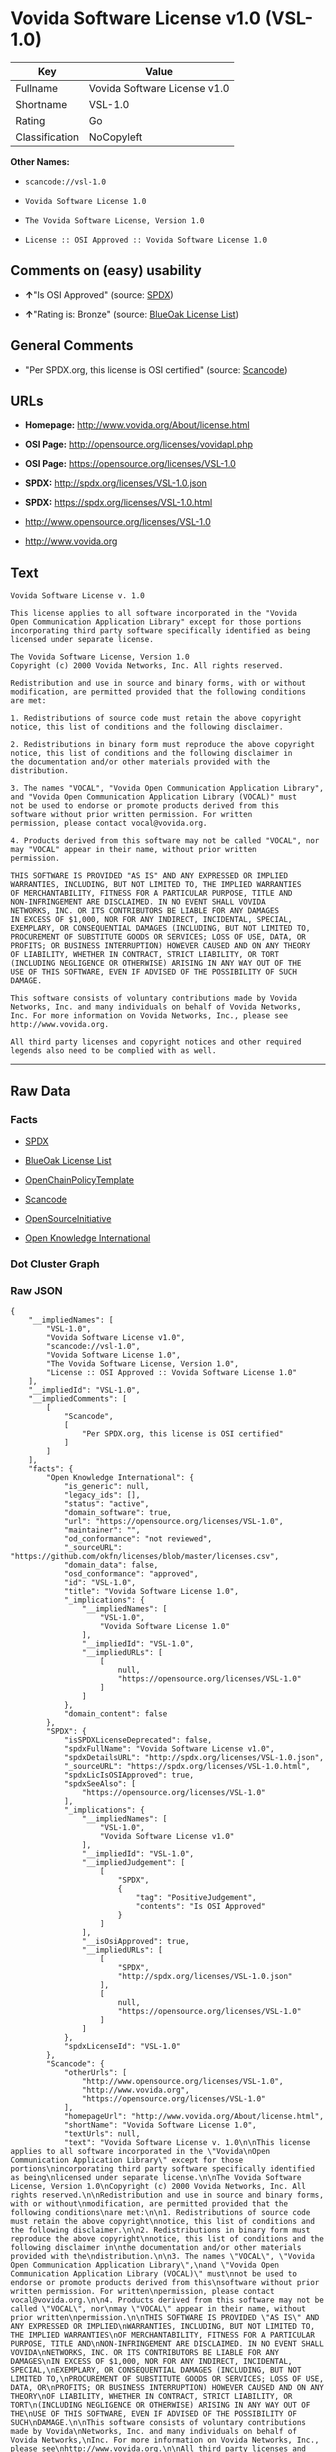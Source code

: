 * Vovida Software License v1.0 (VSL-1.0)

| Key              | Value                          |
|------------------+--------------------------------|
| Fullname         | Vovida Software License v1.0   |
| Shortname        | VSL-1.0                        |
| Rating           | Go                             |
| Classification   | NoCopyleft                     |

*Other Names:*

- =scancode://vsl-1.0=

- =Vovida Software License 1.0=

- =The Vovida Software License, Version 1.0=

- =License :: OSI Approved :: Vovida Software License 1.0=

** Comments on (easy) usability

- *↑*"Is OSI Approved" (source:
  [[https://spdx.org/licenses/VSL-1.0.html][SPDX]])

- *↑*"Rating is: Bronze" (source:
  [[https://blueoakcouncil.org/list][BlueOak License List]])

** General Comments

- "Per SPDX.org, this license is OSI certified" (source:
  [[https://github.com/nexB/scancode-toolkit/blob/develop/src/licensedcode/data/licenses/vsl-1.0.yml][Scancode]])

** URLs

- *Homepage:* http://www.vovida.org/About/license.html

- *OSI Page:* http://opensource.org/licenses/vovidapl.php

- *OSI Page:* https://opensource.org/licenses/VSL-1.0

- *SPDX:* http://spdx.org/licenses/VSL-1.0.json

- *SPDX:* https://spdx.org/licenses/VSL-1.0.html

- http://www.opensource.org/licenses/VSL-1.0

- http://www.vovida.org

** Text

#+BEGIN_EXAMPLE
  Vovida Software License v. 1.0

  This license applies to all software incorporated in the "Vovida
  Open Communication Application Library" except for those portions
  incorporating third party software specifically identified as being
  licensed under separate license.

  The Vovida Software License, Version 1.0
  Copyright (c) 2000 Vovida Networks, Inc. All rights reserved.

  Redistribution and use in source and binary forms, with or without
  modification, are permitted provided that the following conditions
  are met:

  1. Redistributions of source code must retain the above copyright
  notice, this list of conditions and the following disclaimer.

  2. Redistributions in binary form must reproduce the above copyright
  notice, this list of conditions and the following disclaimer in
  the documentation and/or other materials provided with the
  distribution.

  3. The names "VOCAL", "Vovida Open Communication Application Library",
  and "Vovida Open Communication Application Library (VOCAL)" must
  not be used to endorse or promote products derived from this
  software without prior written permission. For written
  permission, please contact vocal@vovida.org.

  4. Products derived from this software may not be called "VOCAL", nor
  may "VOCAL" appear in their name, without prior written
  permission.

  THIS SOFTWARE IS PROVIDED "AS IS" AND ANY EXPRESSED OR IMPLIED
  WARRANTIES, INCLUDING, BUT NOT LIMITED TO, THE IMPLIED WARRANTIES
  OF MERCHANTABILITY, FITNESS FOR A PARTICULAR PURPOSE, TITLE AND
  NON-INFRINGEMENT ARE DISCLAIMED. IN NO EVENT SHALL VOVIDA
  NETWORKS, INC. OR ITS CONTRIBUTORS BE LIABLE FOR ANY DAMAGES
  IN EXCESS OF $1,000, NOR FOR ANY INDIRECT, INCIDENTAL, SPECIAL,
  EXEMPLARY, OR CONSEQUENTIAL DAMAGES (INCLUDING, BUT NOT LIMITED TO,
  PROCUREMENT OF SUBSTITUTE GOODS OR SERVICES; LOSS OF USE, DATA, OR
  PROFITS; OR BUSINESS INTERRUPTION) HOWEVER CAUSED AND ON ANY THEORY
  OF LIABILITY, WHETHER IN CONTRACT, STRICT LIABILITY, OR TORT
  (INCLUDING NEGLIGENCE OR OTHERWISE) ARISING IN ANY WAY OUT OF THE
  USE OF THIS SOFTWARE, EVEN IF ADVISED OF THE POSSIBILITY OF SUCH
  DAMAGE.

  This software consists of voluntary contributions made by Vovida
  Networks, Inc. and many individuals on behalf of Vovida Networks,
  Inc. For more information on Vovida Networks, Inc., please see
  http://www.vovida.org.

  All third party licenses and copyright notices and other required
  legends also need to be complied with as well.
#+END_EXAMPLE

--------------

** Raw Data

*** Facts

- [[https://spdx.org/licenses/VSL-1.0.html][SPDX]]

- [[https://blueoakcouncil.org/list][BlueOak License List]]

- [[https://github.com/OpenChain-Project/curriculum/raw/ddf1e879341adbd9b297cd67c5d5c16b2076540b/policy-template/Open%20Source%20Policy%20Template%20for%20OpenChain%20Specification%201.2.ods][OpenChainPolicyTemplate]]

- [[https://github.com/nexB/scancode-toolkit/blob/develop/src/licensedcode/data/licenses/vsl-1.0.yml][Scancode]]

- [[https://opensource.org/licenses/][OpenSourceInitiative]]

- [[https://github.com/okfn/licenses/blob/master/licenses.csv][Open
  Knowledge International]]

*** Dot Cluster Graph

[[../dot/VSL-1.0.svg]]

*** Raw JSON

#+BEGIN_EXAMPLE
  {
      "__impliedNames": [
          "VSL-1.0",
          "Vovida Software License v1.0",
          "scancode://vsl-1.0",
          "Vovida Software License 1.0",
          "The Vovida Software License, Version 1.0",
          "License :: OSI Approved :: Vovida Software License 1.0"
      ],
      "__impliedId": "VSL-1.0",
      "__impliedComments": [
          [
              "Scancode",
              [
                  "Per SPDX.org, this license is OSI certified"
              ]
          ]
      ],
      "facts": {
          "Open Knowledge International": {
              "is_generic": null,
              "legacy_ids": [],
              "status": "active",
              "domain_software": true,
              "url": "https://opensource.org/licenses/VSL-1.0",
              "maintainer": "",
              "od_conformance": "not reviewed",
              "_sourceURL": "https://github.com/okfn/licenses/blob/master/licenses.csv",
              "domain_data": false,
              "osd_conformance": "approved",
              "id": "VSL-1.0",
              "title": "Vovida Software License 1.0",
              "_implications": {
                  "__impliedNames": [
                      "VSL-1.0",
                      "Vovida Software License 1.0"
                  ],
                  "__impliedId": "VSL-1.0",
                  "__impliedURLs": [
                      [
                          null,
                          "https://opensource.org/licenses/VSL-1.0"
                      ]
                  ]
              },
              "domain_content": false
          },
          "SPDX": {
              "isSPDXLicenseDeprecated": false,
              "spdxFullName": "Vovida Software License v1.0",
              "spdxDetailsURL": "http://spdx.org/licenses/VSL-1.0.json",
              "_sourceURL": "https://spdx.org/licenses/VSL-1.0.html",
              "spdxLicIsOSIApproved": true,
              "spdxSeeAlso": [
                  "https://opensource.org/licenses/VSL-1.0"
              ],
              "_implications": {
                  "__impliedNames": [
                      "VSL-1.0",
                      "Vovida Software License v1.0"
                  ],
                  "__impliedId": "VSL-1.0",
                  "__impliedJudgement": [
                      [
                          "SPDX",
                          {
                              "tag": "PositiveJudgement",
                              "contents": "Is OSI Approved"
                          }
                      ]
                  ],
                  "__isOsiApproved": true,
                  "__impliedURLs": [
                      [
                          "SPDX",
                          "http://spdx.org/licenses/VSL-1.0.json"
                      ],
                      [
                          null,
                          "https://opensource.org/licenses/VSL-1.0"
                      ]
                  ]
              },
              "spdxLicenseId": "VSL-1.0"
          },
          "Scancode": {
              "otherUrls": [
                  "http://www.opensource.org/licenses/VSL-1.0",
                  "http://www.vovida.org",
                  "https://opensource.org/licenses/VSL-1.0"
              ],
              "homepageUrl": "http://www.vovida.org/About/license.html",
              "shortName": "Vovida Software License 1.0",
              "textUrls": null,
              "text": "Vovida Software License v. 1.0\n\nThis license applies to all software incorporated in the \"Vovida\nOpen Communication Application Library\" except for those portions\nincorporating third party software specifically identified as being\nlicensed under separate license.\n\nThe Vovida Software License, Version 1.0\nCopyright (c) 2000 Vovida Networks, Inc. All rights reserved.\n\nRedistribution and use in source and binary forms, with or without\nmodification, are permitted provided that the following conditions\nare met:\n\n1. Redistributions of source code must retain the above copyright\nnotice, this list of conditions and the following disclaimer.\n\n2. Redistributions in binary form must reproduce the above copyright\nnotice, this list of conditions and the following disclaimer in\nthe documentation and/or other materials provided with the\ndistribution.\n\n3. The names \"VOCAL\", \"Vovida Open Communication Application Library\",\nand \"Vovida Open Communication Application Library (VOCAL)\" must\nnot be used to endorse or promote products derived from this\nsoftware without prior written permission. For written\npermission, please contact vocal@vovida.org.\n\n4. Products derived from this software may not be called \"VOCAL\", nor\nmay \"VOCAL\" appear in their name, without prior written\npermission.\n\nTHIS SOFTWARE IS PROVIDED \"AS IS\" AND ANY EXPRESSED OR IMPLIED\nWARRANTIES, INCLUDING, BUT NOT LIMITED TO, THE IMPLIED WARRANTIES\nOF MERCHANTABILITY, FITNESS FOR A PARTICULAR PURPOSE, TITLE AND\nNON-INFRINGEMENT ARE DISCLAIMED. IN NO EVENT SHALL VOVIDA\nNETWORKS, INC. OR ITS CONTRIBUTORS BE LIABLE FOR ANY DAMAGES\nIN EXCESS OF $1,000, NOR FOR ANY INDIRECT, INCIDENTAL, SPECIAL,\nEXEMPLARY, OR CONSEQUENTIAL DAMAGES (INCLUDING, BUT NOT LIMITED TO,\nPROCUREMENT OF SUBSTITUTE GOODS OR SERVICES; LOSS OF USE, DATA, OR\nPROFITS; OR BUSINESS INTERRUPTION) HOWEVER CAUSED AND ON ANY THEORY\nOF LIABILITY, WHETHER IN CONTRACT, STRICT LIABILITY, OR TORT\n(INCLUDING NEGLIGENCE OR OTHERWISE) ARISING IN ANY WAY OUT OF THE\nUSE OF THIS SOFTWARE, EVEN IF ADVISED OF THE POSSIBILITY OF SUCH\nDAMAGE.\n\nThis software consists of voluntary contributions made by Vovida\nNetworks, Inc. and many individuals on behalf of Vovida Networks,\nInc. For more information on Vovida Networks, Inc., please see\nhttp://www.vovida.org.\n\nAll third party licenses and copyright notices and other required\nlegends also need to be complied with as well.",
              "category": "Permissive",
              "osiUrl": "http://opensource.org/licenses/vovidapl.php",
              "owner": "Vovida",
              "_sourceURL": "https://github.com/nexB/scancode-toolkit/blob/develop/src/licensedcode/data/licenses/vsl-1.0.yml",
              "key": "vsl-1.0",
              "name": "Vovida Software License v. 1.0",
              "spdxId": "VSL-1.0",
              "notes": "Per SPDX.org, this license is OSI certified",
              "_implications": {
                  "__impliedNames": [
                      "scancode://vsl-1.0",
                      "Vovida Software License 1.0",
                      "VSL-1.0"
                  ],
                  "__impliedId": "VSL-1.0",
                  "__impliedComments": [
                      [
                          "Scancode",
                          [
                              "Per SPDX.org, this license is OSI certified"
                          ]
                      ]
                  ],
                  "__impliedCopyleft": [
                      [
                          "Scancode",
                          "NoCopyleft"
                      ]
                  ],
                  "__calculatedCopyleft": "NoCopyleft",
                  "__impliedText": "Vovida Software License v. 1.0\n\nThis license applies to all software incorporated in the \"Vovida\nOpen Communication Application Library\" except for those portions\nincorporating third party software specifically identified as being\nlicensed under separate license.\n\nThe Vovida Software License, Version 1.0\nCopyright (c) 2000 Vovida Networks, Inc. All rights reserved.\n\nRedistribution and use in source and binary forms, with or without\nmodification, are permitted provided that the following conditions\nare met:\n\n1. Redistributions of source code must retain the above copyright\nnotice, this list of conditions and the following disclaimer.\n\n2. Redistributions in binary form must reproduce the above copyright\nnotice, this list of conditions and the following disclaimer in\nthe documentation and/or other materials provided with the\ndistribution.\n\n3. The names \"VOCAL\", \"Vovida Open Communication Application Library\",\nand \"Vovida Open Communication Application Library (VOCAL)\" must\nnot be used to endorse or promote products derived from this\nsoftware without prior written permission. For written\npermission, please contact vocal@vovida.org.\n\n4. Products derived from this software may not be called \"VOCAL\", nor\nmay \"VOCAL\" appear in their name, without prior written\npermission.\n\nTHIS SOFTWARE IS PROVIDED \"AS IS\" AND ANY EXPRESSED OR IMPLIED\nWARRANTIES, INCLUDING, BUT NOT LIMITED TO, THE IMPLIED WARRANTIES\nOF MERCHANTABILITY, FITNESS FOR A PARTICULAR PURPOSE, TITLE AND\nNON-INFRINGEMENT ARE DISCLAIMED. IN NO EVENT SHALL VOVIDA\nNETWORKS, INC. OR ITS CONTRIBUTORS BE LIABLE FOR ANY DAMAGES\nIN EXCESS OF $1,000, NOR FOR ANY INDIRECT, INCIDENTAL, SPECIAL,\nEXEMPLARY, OR CONSEQUENTIAL DAMAGES (INCLUDING, BUT NOT LIMITED TO,\nPROCUREMENT OF SUBSTITUTE GOODS OR SERVICES; LOSS OF USE, DATA, OR\nPROFITS; OR BUSINESS INTERRUPTION) HOWEVER CAUSED AND ON ANY THEORY\nOF LIABILITY, WHETHER IN CONTRACT, STRICT LIABILITY, OR TORT\n(INCLUDING NEGLIGENCE OR OTHERWISE) ARISING IN ANY WAY OUT OF THE\nUSE OF THIS SOFTWARE, EVEN IF ADVISED OF THE POSSIBILITY OF SUCH\nDAMAGE.\n\nThis software consists of voluntary contributions made by Vovida\nNetworks, Inc. and many individuals on behalf of Vovida Networks,\nInc. For more information on Vovida Networks, Inc., please see\nhttp://www.vovida.org.\n\nAll third party licenses and copyright notices and other required\nlegends also need to be complied with as well.",
                  "__impliedURLs": [
                      [
                          "Homepage",
                          "http://www.vovida.org/About/license.html"
                      ],
                      [
                          "OSI Page",
                          "http://opensource.org/licenses/vovidapl.php"
                      ],
                      [
                          null,
                          "http://www.opensource.org/licenses/VSL-1.0"
                      ],
                      [
                          null,
                          "http://www.vovida.org"
                      ],
                      [
                          null,
                          "https://opensource.org/licenses/VSL-1.0"
                      ]
                  ]
              }
          },
          "OpenChainPolicyTemplate": {
              "isSaaSDeemed": "no",
              "licenseType": "permissive",
              "freedomOrDeath": "no",
              "typeCopyleft": "no",
              "_sourceURL": "https://github.com/OpenChain-Project/curriculum/raw/ddf1e879341adbd9b297cd67c5d5c16b2076540b/policy-template/Open%20Source%20Policy%20Template%20for%20OpenChain%20Specification%201.2.ods",
              "name": "Vovida Software License v. 1.0",
              "commercialUse": true,
              "spdxId": "VSL-1.0",
              "_implications": {
                  "__impliedNames": [
                      "VSL-1.0"
                  ]
              }
          },
          "BlueOak License List": {
              "BlueOakRating": "Bronze",
              "url": "https://spdx.org/licenses/VSL-1.0.html",
              "isPermissive": true,
              "_sourceURL": "https://blueoakcouncil.org/list",
              "name": "Vovida Software License v1.0",
              "id": "VSL-1.0",
              "_implications": {
                  "__impliedNames": [
                      "VSL-1.0",
                      "Vovida Software License v1.0"
                  ],
                  "__impliedJudgement": [
                      [
                          "BlueOak License List",
                          {
                              "tag": "PositiveJudgement",
                              "contents": "Rating is: Bronze"
                          }
                      ]
                  ],
                  "__impliedCopyleft": [
                      [
                          "BlueOak License List",
                          "NoCopyleft"
                      ]
                  ],
                  "__calculatedCopyleft": "NoCopyleft",
                  "__impliedURLs": [
                      [
                          "SPDX",
                          "https://spdx.org/licenses/VSL-1.0.html"
                      ]
                  ]
              }
          },
          "OpenSourceInitiative": {
              "text": [
                  {
                      "url": "https://opensource.org/licenses/VSL-1.0",
                      "title": "HTML",
                      "media_type": "text/html"
                  }
              ],
              "identifiers": [
                  {
                      "identifier": "VSL-1.0",
                      "scheme": "SPDX"
                  },
                  {
                      "identifier": "License :: OSI Approved :: Vovida Software License 1.0",
                      "scheme": "Trove"
                  }
              ],
              "superseded_by": null,
              "_sourceURL": "https://opensource.org/licenses/",
              "name": "The Vovida Software License, Version 1.0",
              "other_names": [],
              "keywords": [
                  "discouraged",
                  "non-reusable",
                  "osi-approved"
              ],
              "id": "VSL-1.0",
              "links": [
                  {
                      "note": "OSI Page",
                      "url": "https://opensource.org/licenses/VSL-1.0"
                  }
              ],
              "_implications": {
                  "__impliedNames": [
                      "VSL-1.0",
                      "The Vovida Software License, Version 1.0",
                      "VSL-1.0",
                      "License :: OSI Approved :: Vovida Software License 1.0"
                  ],
                  "__impliedURLs": [
                      [
                          "OSI Page",
                          "https://opensource.org/licenses/VSL-1.0"
                      ]
                  ]
              }
          }
      },
      "__impliedJudgement": [
          [
              "BlueOak License List",
              {
                  "tag": "PositiveJudgement",
                  "contents": "Rating is: Bronze"
              }
          ],
          [
              "SPDX",
              {
                  "tag": "PositiveJudgement",
                  "contents": "Is OSI Approved"
              }
          ]
      ],
      "__impliedCopyleft": [
          [
              "BlueOak License List",
              "NoCopyleft"
          ],
          [
              "Scancode",
              "NoCopyleft"
          ]
      ],
      "__calculatedCopyleft": "NoCopyleft",
      "__isOsiApproved": true,
      "__impliedText": "Vovida Software License v. 1.0\n\nThis license applies to all software incorporated in the \"Vovida\nOpen Communication Application Library\" except for those portions\nincorporating third party software specifically identified as being\nlicensed under separate license.\n\nThe Vovida Software License, Version 1.0\nCopyright (c) 2000 Vovida Networks, Inc. All rights reserved.\n\nRedistribution and use in source and binary forms, with or without\nmodification, are permitted provided that the following conditions\nare met:\n\n1. Redistributions of source code must retain the above copyright\nnotice, this list of conditions and the following disclaimer.\n\n2. Redistributions in binary form must reproduce the above copyright\nnotice, this list of conditions and the following disclaimer in\nthe documentation and/or other materials provided with the\ndistribution.\n\n3. The names \"VOCAL\", \"Vovida Open Communication Application Library\",\nand \"Vovida Open Communication Application Library (VOCAL)\" must\nnot be used to endorse or promote products derived from this\nsoftware without prior written permission. For written\npermission, please contact vocal@vovida.org.\n\n4. Products derived from this software may not be called \"VOCAL\", nor\nmay \"VOCAL\" appear in their name, without prior written\npermission.\n\nTHIS SOFTWARE IS PROVIDED \"AS IS\" AND ANY EXPRESSED OR IMPLIED\nWARRANTIES, INCLUDING, BUT NOT LIMITED TO, THE IMPLIED WARRANTIES\nOF MERCHANTABILITY, FITNESS FOR A PARTICULAR PURPOSE, TITLE AND\nNON-INFRINGEMENT ARE DISCLAIMED. IN NO EVENT SHALL VOVIDA\nNETWORKS, INC. OR ITS CONTRIBUTORS BE LIABLE FOR ANY DAMAGES\nIN EXCESS OF $1,000, NOR FOR ANY INDIRECT, INCIDENTAL, SPECIAL,\nEXEMPLARY, OR CONSEQUENTIAL DAMAGES (INCLUDING, BUT NOT LIMITED TO,\nPROCUREMENT OF SUBSTITUTE GOODS OR SERVICES; LOSS OF USE, DATA, OR\nPROFITS; OR BUSINESS INTERRUPTION) HOWEVER CAUSED AND ON ANY THEORY\nOF LIABILITY, WHETHER IN CONTRACT, STRICT LIABILITY, OR TORT\n(INCLUDING NEGLIGENCE OR OTHERWISE) ARISING IN ANY WAY OUT OF THE\nUSE OF THIS SOFTWARE, EVEN IF ADVISED OF THE POSSIBILITY OF SUCH\nDAMAGE.\n\nThis software consists of voluntary contributions made by Vovida\nNetworks, Inc. and many individuals on behalf of Vovida Networks,\nInc. For more information on Vovida Networks, Inc., please see\nhttp://www.vovida.org.\n\nAll third party licenses and copyright notices and other required\nlegends also need to be complied with as well.",
      "__impliedURLs": [
          [
              "SPDX",
              "http://spdx.org/licenses/VSL-1.0.json"
          ],
          [
              null,
              "https://opensource.org/licenses/VSL-1.0"
          ],
          [
              "SPDX",
              "https://spdx.org/licenses/VSL-1.0.html"
          ],
          [
              "Homepage",
              "http://www.vovida.org/About/license.html"
          ],
          [
              "OSI Page",
              "http://opensource.org/licenses/vovidapl.php"
          ],
          [
              null,
              "http://www.opensource.org/licenses/VSL-1.0"
          ],
          [
              null,
              "http://www.vovida.org"
          ],
          [
              "OSI Page",
              "https://opensource.org/licenses/VSL-1.0"
          ]
      ]
  }
#+END_EXAMPLE